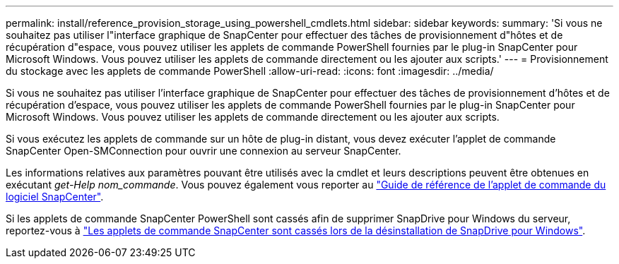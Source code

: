 ---
permalink: install/reference_provision_storage_using_powershell_cmdlets.html 
sidebar: sidebar 
keywords:  
summary: 'Si vous ne souhaitez pas utiliser l"interface graphique de SnapCenter pour effectuer des tâches de provisionnement d"hôtes et de récupération d"espace, vous pouvez utiliser les applets de commande PowerShell fournies par le plug-in SnapCenter pour Microsoft Windows. Vous pouvez utiliser les applets de commande directement ou les ajouter aux scripts.' 
---
= Provisionnement du stockage avec les applets de commande PowerShell
:allow-uri-read: 
:icons: font
:imagesdir: ../media/


[role="lead"]
Si vous ne souhaitez pas utiliser l'interface graphique de SnapCenter pour effectuer des tâches de provisionnement d'hôtes et de récupération d'espace, vous pouvez utiliser les applets de commande PowerShell fournies par le plug-in SnapCenter pour Microsoft Windows. Vous pouvez utiliser les applets de commande directement ou les ajouter aux scripts.

Si vous exécutez les applets de commande sur un hôte de plug-in distant, vous devez exécuter l'applet de commande SnapCenter Open-SMConnection pour ouvrir une connexion au serveur SnapCenter.

Les informations relatives aux paramètres pouvant être utilisés avec la cmdlet et leurs descriptions peuvent être obtenues en exécutant _get-Help nom_commande_. Vous pouvez également vous reporter au https://library.netapp.com/ecm/ecm_download_file/ECMLP2885482["Guide de référence de l'applet de commande du logiciel SnapCenter"^].

Si les applets de commande SnapCenter PowerShell sont cassés afin de supprimer SnapDrive pour Windows du serveur, reportez-vous à https://kb.netapp.com/Advice_and_Troubleshooting/Data_Protection_and_Security/SnapCenter/SnapCenter_cmdlets_broken_when_SnapDrive_for_Windows_is_uninstalled["Les applets de commande SnapCenter sont cassés lors de la désinstallation de SnapDrive pour Windows"^].
